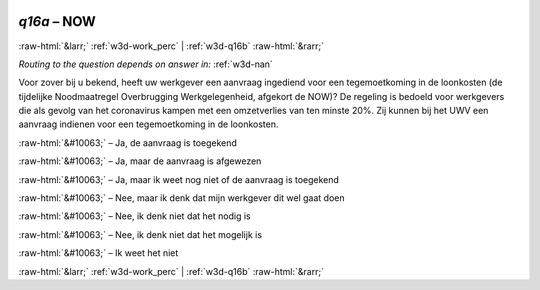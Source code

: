 .. _w3d-q16a:

 
 .. role:: raw-html(raw) 
        :format: html 

`q16a` – NOW
============


:raw-html:`&larr;` :ref:`w3d-work_perc` | :ref:`w3d-q16b` :raw-html:`&rarr;` 

*Routing to the question depends on answer in:* :ref:`w3d-nan`

Voor zover bij u bekend, heeft uw werkgever een aanvraag ingediend voor een tegemoetkoming in de loonkosten (de tijdelijke Noodmaatregel Overbrugging Werkgelegenheid, afgekort de NOW)? De regeling is bedoeld voor werkgevers die als gevolg van het coronavirus kampen met een omzetverlies van ten minste 20%. Zij kunnen bij het UWV een aanvraag indienen voor een tegemoetkoming in de loonkosten.

:raw-html:`&#10063;` – Ja, de aanvraag is toegekend

:raw-html:`&#10063;` – Ja, maar de aanvraag is afgewezen

:raw-html:`&#10063;` – Ja, maar ik weet nog niet of de aanvraag is toegekend

:raw-html:`&#10063;` – Nee, maar ik denk dat mijn werkgever dit wel gaat doen

:raw-html:`&#10063;` – Nee, ik denk niet dat het nodig is

:raw-html:`&#10063;` – Nee, ik denk niet dat het mogelijk is

:raw-html:`&#10063;` – Ik weet het niet


.. image:: ../_screenshots/w3-q16a.png


:raw-html:`&larr;` :ref:`w3d-work_perc` | :ref:`w3d-q16b` :raw-html:`&rarr;` 

